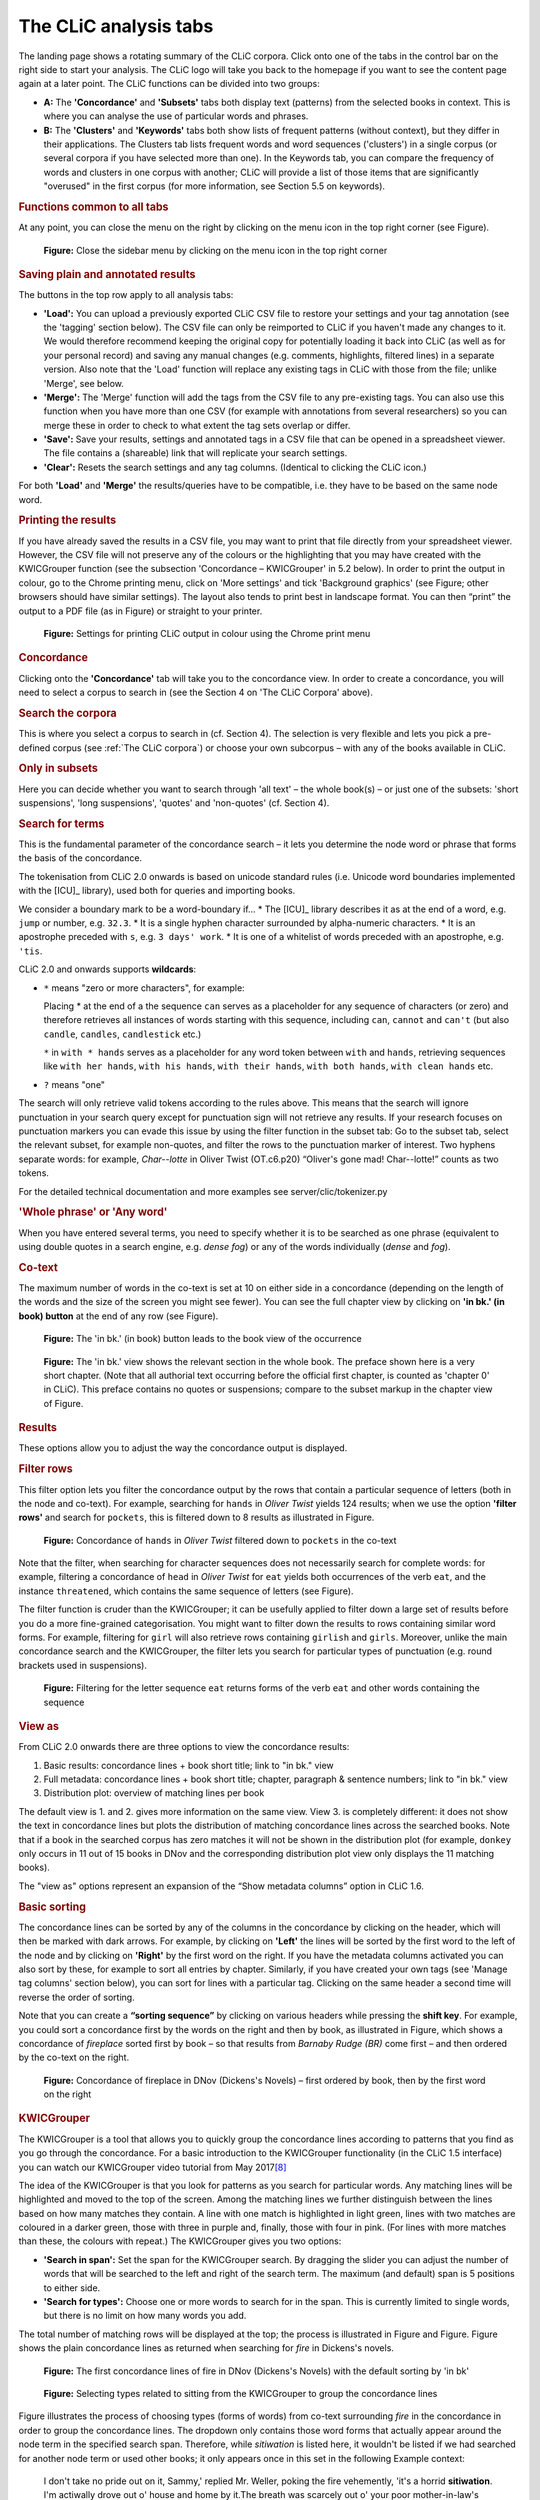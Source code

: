 The CLiC analysis tabs
======================

The landing page shows a rotating summary of the CLiC corpora. Click
onto one of the tabs in the control bar on the right side to start your analysis. The CLiC
logo will take you back to the homepage if you want to see the content
page again at a later point. The CLiC functions can be divided into two
groups:

* **A:** The **'Concordance'** and **'Subsets'** tabs both display text
  (patterns) from the selected books in context. This is where you can
  analyse the use of particular words and phrases.
* **B:** The **'Clusters'** and **'Keywords'** tabs both show lists of
  frequent patterns (without context), but they differ in their
  applications. The Clusters tab lists frequent words and word sequences ('clusters')
  in a single corpus (or several corpora if you have selected more than one). In the
  Keywords tab, you can compare the frequency of words and clusters in one corpus with
  another; CLiC will provide a list of those items that are significantly "overused"
  in the first corpus (for more information, see Section 5.5 on keywords).

.. rubric:: Functions common to all tabs
   :name: functions-common-to-all-tabs

At any point, you can close the menu on the right by clicking on the
menu icon in the top right corner (see
Figure).

.. figure:: images/figure-analysis-common-menuicon.png
   :alt: figure-analysis-common-menuicon

   **Figure:** Close the sidebar menu by clicking on the menu icon in
   the top right corner

.. rubric:: Saving plain and annotated results
   :name: saving-plain-and-annotated-results


The buttons in the top row apply to all analysis tabs:

-  **'Load':** You can upload a previously exported CLiC CSV file to
   restore your settings and your tag annotation (see the 'tagging'
   section below). The CSV file can only be reimported to CLiC if you
   haven't made any changes to it. We would therefore recommend keeping
   the original copy for potentially loading it back into CLiC (as well
   as for your personal record) and saving any manual changes (e.g.
   comments, highlights, filtered lines) in a separate version. Also
   note that the 'Load' function will replace any existing tags in CLiC
   with those from the file; unlike 'Merge', see below.
-  **'Merge':** The 'Merge' function will add the tags from the CSV file
   to any pre-existing tags. You can also use this function when you
   have more than one CSV (for example with annotations from several
   researchers) so you can merge these in order to check to what extent
   the tag sets overlap or differ.
-  **'Save':** Save your results, settings and annotated tags in a CSV
   file that can be opened in a spreadsheet viewer. The file contains a
   (shareable) link that will replicate your search settings.
-  **'Clear':** Resets the search settings and any tag columns.
   (Identical to clicking the CLiC icon.)

For both **'Load'** and **'Merge'** the results/queries have to be
compatible, i.e. they have to be based on the same node word.

.. rubric:: Printing the results
   :name: printing-the-results

If you have already saved the results in a CSV file, you may want to
print that file directly from your spreadsheet viewer. However, the CSV
file will not preserve any of the colours or the highlighting that you
may have created with the KWICGrouper function (see the subsection
'Concordance – KWICGrouper' in 5.2 below). In order to print the output
in colour, go to the Chrome printing menu, click on 'More settings' and
tick 'Background graphics' (see Figure; other browsers
should have similar settings). The layout also tends to print best in
landscape format. You can then “print” the output to a PDF file (as in
Figure) or straight to
your printer.

.. figure:: images/figure-analysis-common-printing-settings.png
   :alt: figure-analysis-common-printing-settings

   **Figure:** Settings for printing CLiC output in colour using the
   Chrome print menu

.. rubric:: Concordance
   :name: concordance

Clicking onto the **'Concordance'** tab will take you to the concordance
view. In order to create a concordance, you will need to select a corpus
to search in (see the Section 4 on 'The CLiC Corpora' above).

.. rubric:: Search the corpora
   :name: search-the-corpora

This is where you select a corpus to search in (cf. Section 4). The
selection is very flexible and lets you pick a pre-defined corpus (see :ref:`The CLiC corpora`)
or choose your own subcorpus – with any of the books available in CLiC.

.. rubric:: Only in subsets
   :name: only-in-subsets

Here you can decide whether you want to search through 'all text' – the
whole book(s) – or just one of the subsets: 'short suspensions', 'long
suspensions', 'quotes' and 'non-quotes' (cf. Section 4).

.. rubric:: Search for terms
   :name: search-for-terms

This is the fundamental parameter of the concordance search – it lets
you determine the node word or phrase that forms the basis of the
concordance.


The tokenisation from CLiC 2.0 onwards is based on unicode standard rules
(i.e. Unicode word boundaries implemented with the [ICU]_ library), used
both for queries and importing books.

We consider a boundary mark to be a word-boundary if...
* The [ICU]_ library describes it as at the end of a word, e.g. ``jump`` or number, e.g. ``32.3``.
* It is a single hyphen character surrounded by alpha-numeric characters.
* It is an apostrophe preceded with ``s``, e.g. ``3 days' work``.
* It is one of a whitelist of words preceded with an apostrophe, e.g. ``'tis``.

CLiC 2.0 and onwards supports **wildcards**:

* ``*`` means "zero or more characters", for example:
  
  Placing * at the end of a the sequence ``can`` serves as a placeholder for
  any sequence of characters (or zero) and therefore retrieves all instances of 
  words starting with this sequence, including ``can``, ``cannot`` and ``can't``
  (but also ``candle``, ``candles``, ``candlestick`` etc.)
  
  ``*`` in ``with * hands`` serves as a placeholder for any word token
  between ``with`` and ``hands``, retrieving sequences like ``with her hands``, 
  ``with his hands``, ``with their hands``, ``with both hands``, 
  ``with clean hands`` etc.

* ``?`` means "one"

The search will only retrieve valid tokens according to the rules above.
This means that the search will ignore punctuation in your search query except for 
punctuation sign will not retrieve any results. If your research focuses
on punctuation markers you can evade this issue by using the filter
function in the subset tab: Go to the subset tab, select the relevant
subset, for example non-quotes, and filter the rows to the punctuation
marker of interest.
Two hyphens separate words: for example, *Char--lotte* in Oliver
Twist (OT.c6.p20) “Oliver's gone mad! Char--lotte!” counts as two
tokens.

For the detailed technical documentation and more examples see server/clic/tokenizer.py



.. rubric:: 'Whole phrase' or 'Any word'
   :name: whole-phrase-or-any-word

When you have entered several terms, you need to specify whether it is
to be searched as one phrase (equivalent to using double quotes in a
search engine, e.g. *dense fog*) or any of the words individually
(*dense* and *fog*).

.. rubric:: Co-text
   :name: co-text


The maximum number of words in the co-text is set at 10 on either side
in a concordance (depending on the length of the words and the size of
the screen you might see fewer). You can see the full chapter view by
clicking on **'in bk.' (in book) button** at the end of any row (see
Figure).

.. figure:: images/figure-analysis-concordance-cotext-inbookbutton.png
   :alt: figure-analysis-concordance-cotext-inbookbutton

   **Figure:** The 'in bk.' (in book) button leads to the book view
   of the occurrence

.. figure:: images/figure-analysis-concordance-cotext-inbookchapter.png
   :alt: figure-analysis-concordance-cotext-inbookchapter

   **Figure:** The 'in bk.' view shows the relevant section in the whole book.
   The preface shown here is a very short chapter. (Note that all authorial
   text occurring before the official first chapter, is counted as
   'chapter 0' in CLiC). This preface contains no quotes or suspensions;
   compare to the subset markup in the chapter view of Figure.

.. rubric:: Results
   :name: results

These options allow you to adjust the way the concordance output is
displayed.

.. rubric:: Filter rows
   :name: filter-rows

This filter option lets you filter the concordance output by the rows
that contain a particular sequence of letters (both in the node and
co-text). For example, searching for ``hands`` in *Oliver Twist* yields 124
results; when we use the option **'filter rows'** and search for
``pockets``, this is filtered down to 8 results as illustrated in
Figure.

.. figure:: images/figure-analysis-concordance-results-filter.png
   :alt: figure-analysis-concordance-results-filter

   **Figure:** Concordance of ``hands`` in *Oliver Twist* filtered down to
   ``pockets`` in the co-text

Note that the filter, when searching for character sequences does not
necessarily search for complete words: for example, filtering a
concordance of ``head`` in *Oliver Twist* for ``eat`` yields both
occurrences of the verb ``eat``, and the instance ``threatened``, which
contains the same sequence of letters (see Figure).

The filter function is cruder than the KWICGrouper; it can be usefully
applied to filter down a large set of results before you do a more
fine-grained categorisation. You might want to filter down the results
to rows containing similar word forms. For example, filtering for ``girl``
will also retrieve rows containing ``girlish`` and ``girls``. Moreover,
unlike the main concordance search and the KWICGrouper, the filter lets
you search for particular types of punctuation (e.g. round brackets used
in suspensions).

.. figure:: images/figure-analysis-concordance-results-filtersequence.png
   :alt: figure-analysis-concordance-results-filtersequence

   **Figure:** Filtering for the letter sequence ``eat`` returns forms of
   the verb ``eat`` and other words containing the sequence

.. rubric:: View as
   :name: view-as

From CLiC 2.0 onwards there are three options to view the concordance results:

1. Basic results: concordance lines + book short title; link to "in bk." view
2. Full metadata: concordance lines + book short title; chapter, paragraph & 
   sentence numbers; link to "in bk." view
3. Distribution plot: overview of matching lines per book 

The default view is 1. and 2. gives more information on the same view. View 3.
is completely different: it does not show the text in concordance lines but plots
the distribution of matching concordance lines across the searched books. 
Note that if a book in the searched corpus has zero matches it will not be shown in
the distribution plot (for example, ``donkey`` only occurs in 11 out of 15 books in
DNov and the corresponding distribution plot view only displays the 11 matching
books).

The "view as" options represent an expansion of the “Show metadata columns” option
in CLiC 1.6.


.. rubric:: Basic sorting
   :name: basic-sorting


The concordance lines can be sorted by any of the columns in the
concordance by clicking on the header, which will then be marked with
dark arrows. For example, by clicking on **'Left'** the lines will be
sorted by the first word to the left of the node and by clicking on
**'Right'** by the first word on the right. If you have the metadata
columns activated you can also sort by these, for example to sort all
entries by chapter. Similarly, if you have created your own tags (see
'Manage tag columns' section below), you can sort for lines with a
particular tag. Clicking on the same header a second time will reverse
the order of sorting.

Note that you can create a **“sorting sequence”** by clicking on various
headers while pressing the **shift key**. For example, you could sort a
concordance first by the words on the right and then by book, as
illustrated in
Figure,
which shows a concordance of *fireplace* sorted first by book – so that
results from *Barnaby Rudge (BR)* come first – and then ordered by the
co-text on the right.

.. figure:: images/figure-analysis-concordance-sorting-fireplacecombined.png
   :alt: figure-analysis-concordance-sorting-fireplacecombined

   **Figure:** Concordance of fireplace in DNov (Dickens's Novels) –
   first ordered by book, then by the first word on the right


.. rubric:: KWICGrouper
   :name: kwicgrouper



The KWICGrouper is a tool that allows you to quickly group the
concordance lines according to patterns that you find as you go through
the concordance. For a basic introduction to the KWICGrouper
functionality (in the CLiC 1.5 interface) you can watch our KWICGrouper
video tutorial from May 2017\ `[8] <footnotes.html>`__

The idea of the KWICGrouper is that you look for patterns as you search
for particular words. Any matching lines will be highlighted and moved
to the top of the screen. Among the matching lines we further
distinguish between the lines based on how many matches they contain. A
line with one match is highlighted in light green, lines with two
matches are coloured in a darker green, those with three in purple and,
finally, those with four in pink. (For lines with more matches than
these, the colours with repeat.) The KWICGrouper gives you two options:

-  **'Search in span':** Set the span for the KWICGrouper search. By
   dragging the slider you can adjust the number of words that will be
   searched to the left and right of the search term. The maximum (and
   default) span is 5 positions to either side.
-  **'Search for types':** Choose one or more words to search for in the
   span. This is currently limited to single words, but there is no
   limit on how many words you add.

The total number of matching rows will be displayed at the top; the
process is illustrated in
Figure and
Figure.
Figure shows
the plain concordance lines as returned when searching for *fire* in
Dickens's novels.

.. figure:: images/figure-analysis-concordance-kwicgrouper-fireplain.png
   :alt: figure-analysis-concordance-kwicgrouper-fireplain

   **Figure:** The first concordance lines of fire in DNov (Dickens's
   Novels) with the default sorting by 'in bk'

.. figure:: images/figure-analysis-concordance-kwicgrouper-firetypes.png
   :alt: figure-analysis-concordance-kwicgrouper-firetypes

   **Figure:** Selecting types related to sitting from the KWICGrouper
   to group the concordance lines

Figure
illustrates the process of choosing types (forms of words) from co-text
surrounding *fire* in the concordance in order to group the concordance
lines. The dropdown only contains those word forms that actually appear
around the node term in the specified search span. Therefore, while
*sitiwation* is listed here, it wouldn't be listed if we had searched
for another node term or used other books; it only appears once in this
set in the following Example context:

   I don't take no pride out on it, Sammy,' replied Mr. Weller, poking
   the fire vehemently, 'it's a horrid **sitiwation**. I'm actiwally
   drove out o' house and home by it.The breath was scarcely out o' your
   poor mother-in-law's body, ven vun old 'ooman sends me a pot o' jam,
   and another a pot o' jelly, and another brews a blessed large jug o'
   camomile-tea, vich she brings in vith her own hands.'

   *[Pickwick Papers, Chapter LI.]*

.. figure:: images/figure-analysis-concordance-kwicgrouper-fireresults.png
   :alt: figure-analysis-concordance-kwicgrouper-fireresults

   **Figure:** The resulting 'KWICGrouped' concordance lines: the
   selected types are listed in the search box on the right; and in the
   case of this example it is suitable to restrict the search span to
   only the left side of the node

The KWICGrouper only searches through a number of words to the left and
right of the node term, as specified by the search span.
Figure shows
the resulting concordance lines according to the KWICGrouper settings
after manually choosing types related to the action of sitting. Apart
from the selected search types the search span has also been restricted
to the left side so that clearer patterns of sitting by the fire become
visible.

.. figure:: images/figure-analysis-concordance-kwicgrouper-fireback.png
   :alt: figure-analysis-concordance-kwicgrouper-fireback

   **Figure:** The first lines of fire co-occurring with back (i.e. one
   KWICGrouper match) are highlighted and moved to the top

Apart from looking for characters sitting by the fire, it might also be
of interest to look for characters standing by the fire. We have shown
in our previous work (see chapter 6 of Mahlberg
2013\ `[9] <footnotes.html>`__) that the cluster with *his
back to the fire* is prominent in Dickens's and 19th century novels by
other writers.
Figure shows the
first concordance lines of *fire* with *back* on the left (sorted to the
left).

The output from the KWICGrouper lists at the top of the screen the
number of lines that contain any number of matches. In the case of
Figure and 15
there are only lines with one match, but no lines with more than one
match. So, in
Figure, the
message says “36 entries with 1 KWIC match”, this means that 36 lines
contain both *fire* and *back*. This function becomes useful when we now
look for gendered pronouns. As shown in
Figure, there
are 27 lines in which *fire* co-occurs with both *back* and *his*. Most
of these occurrences appear in the pattern with *his back to the fire*,
as becomes obvious when we reverse the sorting on the left so that the
occurs at the top in the first position to the left of *fire* – the L1
position. On the other hand, as we can see from
Figure,
Dickens's novels contain only instance of *fire* co-occurring with
*back* and *her* (with *her back to the fire*).

.. figure:: images/figure-analysis-concordance-kwicgrouper-firebackhis.png
   :alt: figure-analysis-concordance-kwicgrouper-firebackhis

   **Figure:** The 27 lines with two matches (here, back and his) are
   highlighted in a darker green

.. figure:: images/figure-analysis-concordance-kwicgrouper-firebackher.png
   :alt: figure-analysis-concordance-kwicgrouper-firebackher

   **Figure:** Only one line contains both back and her; it is
   highlighted and shown above single match lines

.. rubric:: Manage tag columns
   :name: manage-tag-columns

Once you have identified lines with patterns of interest, you might want
to place these into one or more categories. CLiC provides a flexible
tagging system for this.
Figure illustrates
the outcome of what a tagged concordance can look like. The tags are
user-defined so you can create tags that are relevant to your project.
In this case, occurrences of *dream* in *Oliver Twist* have been tagged
according to who is dreaming.

.. figure:: images/figure-analysis-concordance-tagcolumns-dream.png
   :alt: figure-analysis-concordance-tagcolumns-dream

   **Figure:** Tagged concordance lines of dream in Oliver Twist

In order to tag the lines, click on **'manage tag columns'** (shown in
the bottom right corner of
Figure) and create
your own tag(s) through the **'Add new'** option (see
Figure). You can
rename a tag by selecting it from the **'Tag columns'** list and
renaming it in the text box. Once you have created your tag(s), you can
click **'Back'** to return to the menu. Now you can select the relevant
concordance lines by clicking on them and you will see that the sidebar
contains the list of your tags. Once one or more lines are selected you
can click the tick next to the relevant tag in order to tag the line
(see Figure).
An extra column will appear for each tag and you can sort on these
columns as mentioned in the sorting section above. Selected and tagged
rows will be automatically deselected when you click on (i.e. select) a
new row.

.. figure:: images/figure-analysis-concordance-tagcolumns-menu.png
   :alt: figure-analysis-concordance-tagcolumns-menu

   **Figure:** The menu for adding and renaming tags

.. figure:: images/figure-analysis-concordance-tagcolumns-selectline.png
   :alt: figure-analysis-concordance-tagcolumns-selectline

   **Figure:** Select a line (by clicking on it) in order to apply an
   existing tag; once tagged, the tick in the sidebar will appear green
   for the selected line. A tick will also be added to the tag column in
   the concordance itself

.. rubric:: Subsets
   :name: subsets

The Subsets tab can display the full subset of your choice for the
selected corpus. Therefore, you can retrieve all quotes or all long
suspensions, etc. in any of the books or pre-selected corpora for
further analysis. Note that we find this option most useful for the
smaller subsets, i.e. quotes and suspensions; if you select the whole
'non-quotes' subset the output may become unwieldy.

.. rubric:: Show subsets
   :name: show-subsets

Click onto the dropdown **'Show subsets'** (see
Figure) to select a relevant
subset (short suspensions, long suspensions, quotes or non-quotes). You
will also need to choose a corpus.

.. figure:: images/figure-analysis-subsets-show-options.png
   :alt: figure-analysis-subsets-show-options

   **Figure:** The basic subset options

Figure shows sample
lines from the subset of long suspensions in *Oliver Twist*. You can
then use the filter option to narrow down the lines and group them using
the KWICGrouper. As in the concordance tab, you can create tags to
annotate rows with noteworthy patterns

.. figure:: images/figure-analysis-subsets-show-longsuspensions.png
   :alt: figure-analysis-subsets-show-longsuspensions

   **Figure:** The first few lines from the subset of 'long suspensions'
   in Oliver Twist

.. rubric:: Results
   :name: results-1

Like in the concordance tab, this allows you to adjust the way the
concordance output ('table') is displayed.

.. rubric:: Filter rows
   :name: filter-rows-1

The filter option lets you filter the output by the rows that contain a
particular sequence of letters, as described in Section 5.2 on the
filter function in the Concordance tab. For example, you could filter
suspensions for particular speech verbs like *cried*
(Figure).

.. figure:: images/figure-analysis-subsets-results-filter-cried.png
   :alt: figure-analysis-subsets-results-filter-cried

   **Figure:** Filtering long suspensions in Oliver Twist for cried

.. figure:: images/figure-analysis-subsets-results-filter-cotext.png
   :alt: figure-analysis-subsets-results-filter-cotext

   **Figure:** Filtering the co-text of long suspensions for perhaps in
   Oliver Twist

Note, however, that the filter will search through the whole row and
therefore also accounts for words in the context, not only in the subset
itself. For example, when searching through the subset of long
suspensions in *Oliver Twist* and filtering rows for *perhaps* the
results originate only from the co-text, as *perhaps* does not occur in
long suspensions (see
Figure).

.. rubric:: KWICGrouper
   :name: kwicgrouper-1

If you want to restrict your search to the subset itself, the
KWICGrouper is the better option; it will also highlight your search
terms, as described in Section 5.2 on concordances. The Subset
KWICGrouper works like the Concordance KWICGrouper, with the exception
of its search span which operates only on the subset itself. See
Figure
for an illustration of the Subset KWICGrouper searching for lines with
*cried*, *screamed* and *sobbed*.

.. figure:: images/figure-analysis-subsets-kwicgrouper-criedscreamedsobbed.png
   :alt: figure-analysis-subsets-kwicgrouper-criedscreamedsobbed

   **Figure:** The search span of the Subset KWICGrouper applies to the
   subset; not to the co-text

.. rubric:: Manage tag columns
   :name: manage-tag-columns-1

.. figure:: images/figure-analysis-subsets-tagcolumns-gender.png
   :alt: figure-analysis-subsets-tagcolumns-gender

   **Figure:** Tagging subsets – here, long suspensions in ChiLit
   containing cried are tagged for character gender

Just like in the Concordance tab (Section 5.2), subset rows can be
annotated with user-defined tags.
Figure shows a
potential application of tagging subsets: long suspensions in the 19th
Century Children's Literature (ChiLit) corpus containing *cried* are
tagged for whether the crying character is male or female. Note that
this screenshot just illustrates the technique; it does not represent
the actual gender distribution of *cried* in the ChiLit long
suspensions.

.. rubric:: Clusters
   :name: clusters

The output of the cluster tool generates frequency lists of single words
and 'clusters' (repeated sequences of words). Clusters are also called
'n-grams', where 'n' stands for the length of the phrase. If we choose a
'1-gram' (single word), we retrieve a simple word list. (In *Oliver
Twist*, for example, the top 10 words retrieved from this tool are *the,
and, to, of, a, he, in, his, that* – all function words, as we would
generally expect.) CLiC currently supports 1-grams (single words),
3-grams (like *i don't know*) 4-grams and 5-grams (*what do you mean
by*), as illustrated in Figure.

.. figure:: images/figure-analysis-clusters-ngrams.png
   :alt: figure-analysis-clusters-ngrams

   **Figure:** Cluster options

As in the other tabs, you can restrict the search to a particular subset
(see Figure – **'Only in subsets:
Select an Option'**) so that, for example, you can create frequency
lists for clusters in quotes (or any of the other subsets). You can save
the resulting list as a CSV file (for example for use in a spreadsheet
viewer) by clicking the **'Save'** button at the top. Note that the CLiC
'Cluster' tab will display words and clusters with a minimum frequency
of 5.

.. rubric:: Keywords
   :name: keywords

The keywords tool finds words (and phrases) that are used significantly
more often in one corpus compared to another. CLiC incorporates the
keyword extraction formula reported by Rayson and Garside
(2000)`[10] <footnotes.html>`__. Apart from comparing single
words, CLiC also allows you to compare clusters. Whereas the cluster tab
focuses only on one corpus, the Keywords function can compare cluster
lists. You have to make selections for the following options (also see
Figure):

-  **'Target corpora':** Choose the corpus/corpora that you are
   interested in.

   -  'within subset': Specify which subset of the target corpus you
      want to compare (or simply choose 'all text')

-  **'Reference corpora':** Choose the reference corpus to compare your
   target corpus to.

   -  'within subset': Specify the subset for the reference corpus.

-  **'n-gram':** Do you want to compare single words (1-grams) or
   phrases (2-grams up to 5-grams

.. figure:: images/figure-analysis-keywords-settings.png
   :alt: figure-analysis-keywords-settings

   **Figure:** The settings for the keywords tab require you to select
   two sets of corpora for the keyword comparison – target and reference
   – and their corresponding subsets

.. figure:: images/figure-analysis-keywords-19thcentury.png
   :alt: figure-analysis-keywords-19thcentury

   **Figure:** Key 5-word clusters in Oliver Twist 'quotes' compared to
   'quotes' in the 19th Century Reference Corpus

Note that you have to select a subset for each of the two corpora or
you'll see the error message: “Please select a subset”. So, for example,
when comparing 5-grams in *Oliver Twist* (quotes) against the 19th
Century Reference Corpus (quotes), we retrieve the results displayed in
Figure (for a p-value of
0.0001). The keyword output is by default ordered by the log-likelihood
(LL) value, the 'keyness' statistic used here (for more details on the
calculation, please refer to Rayson and Garside, 2000).

The frequency threshold of 5 used for the cluster tab is not applied to
the keyword tab, so that all frequencies are compared. The keyword
output shows the top 3000 results (for most comparisons, you will yield
fewer results, though). Moreover, CLiC only generates so-called
'positive keywords': those that are 'overused' in the target corpus than
in the reference corpus, but CLiC does not generate 'negative' or
'underused' keywords.

